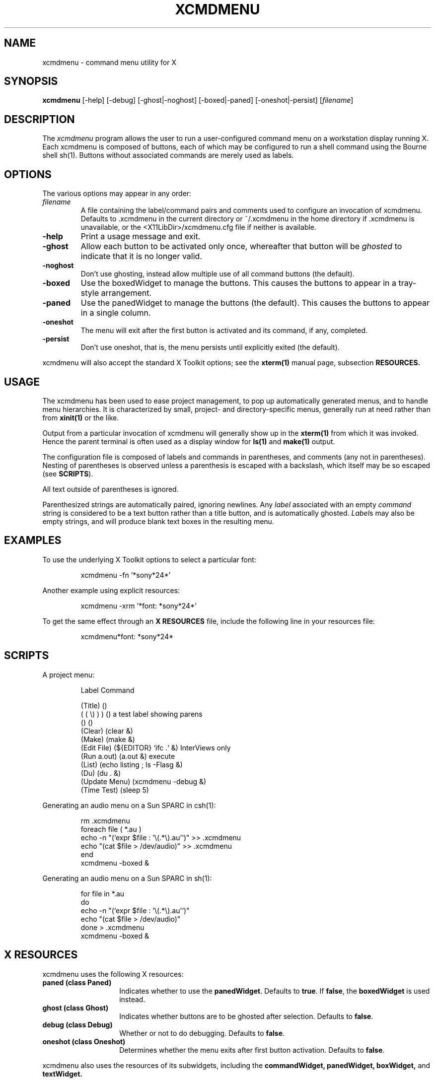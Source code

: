 .TH XCMDMENU 1.6 "31 May 1994" "X11R6" "Talisman User Commands"
.ds p xcmdmenu
.ds c .\*p
.ds C <X11LibDir>/\*p.cfg
.SH NAME
xcmdmenu \- command menu utility for X
.SH SYNOPSIS
.B \*p
[\-help]
[\-debug]
[\-ghost|\-noghost]
[\-boxed|\-paned]
[\-oneshot|\-persist]
[\fIfilename\fP]
.SH DESCRIPTION
The
.I \*p
program allows the user to run a user-configured command menu on a
workstation display running X.
Each \*p is composed of buttons, each of which may be configured to
run a shell command using the Bourne shell sh(1).
Buttons without associated commands are merely used as labels.
.SH OPTIONS
.PP
The various options may appear in any order:
.IP \fIfilename\f"
A file containing the label/command pairs and comments
used to configure an invocation of \*p.  Defaults to \*c in the current
directory or ~/\*c in the home directory if \*c is unavailable, or the
\*C file if neither is available.
.IP \fB-help\fP
Print a usage message and exit.
.IP \fB-ghost\fP
Allow each button to be activated only once, whereafter that button will
be \fIghosted\fP to indicate that it is no longer valid.
.IP \fB-noghost\fP
Don't use ghosting, instead allow multiple use of all command buttons
(the default).
.IP \fB-boxed\fP
Use the boxedWidget to manage the buttons.  This causes the
buttons to appear in a tray-style arrangement.
.IP \fB-paned\fP
Use the panedWidget to manage the buttons (the default).  This
causes the buttons to appear in a single column.
.IP \fB-oneshot\fP
The menu will exit after the first button is activated and its
command, if any, completed.
.IP \fB-persist\fP
Don't use oneshot, that is, the menu persists until explicitly
exited (the default).
.PP
\*p will also accept the standard X Toolkit options; see the
.B xterm(1)
manual page, subsection
.B RESOURCES.
.SH USAGE
.PP
The \*p has been used to ease project management, to pop up automatically
generated menus, and to handle menu hierarchies.  It is characterized by
small, project- and directory-specific menus, generally run at need rather
than from
.B xinit(1)
or the like.
.PP
Output from a particular invocation of \*p will generally show up in the
.B xterm(1)
from which it was invoked.  Hence the parent terminal is often used as
a display window for
.B ls(1)
and
.B make(1)
output.
.PP
The configuration file is composed of labels and commands in parentheses,
and comments (any not in parentheses).  Nesting of parentheses is observed
unless a parenthesis is escaped with a backslash, which itself may be so
escaped (see \fBSCRIPTS\fP).
.PP
All text outside of parentheses is ignored.
.PP
Parenthesized strings are automatically paired, ignoring newlines.  Any
.I label
associated with an empty
.I command
string is considered to be a text button rather than a title button,
and is automatically ghosted.  \fILabel\fPs may also be empty strings,
and will produce blank text boxes in the resulting menu.
.SH EXAMPLES
.PP
To use the underlying X Toolkit options to select a particular font:
.IP
\*p -fn '*sony*24*'
.PP
Another example using explicit resources:
.IP
\*p -xrm '*font: *sony*24*'
.PP
To get the same effect through an
.B "X RESOURCES"
file, include the following line in your resources file:
.IP
\*p*font: *sony*24*
.SH SCRIPTS
.PP
A project menu:
.IP
.nf
    Label   Command

(Title)         ()
( ( \\) ) )      ()     a test label showing parens
()              ()
(Clear)         (clear &)
(Make)          (make &)
(Edit File)     (${EDITOR} `ifc .` &)   InterViews only
(Run a.out)     (a.out &)               execute
(List)          (echo listing ; ls -Flasg &)
(Du)            (du . &)
(Update Menu)   (xcmdmenu -debug &)
(Time Test)     (sleep 5)
.fi
.PP
Generating an audio menu on a Sun SPARC in csh(1):
.IP
.nf
rm \*c
foreach file ( *.au )
    echo -n "(`expr $file : '\\(.*\\).au'`)" >> \*c
    echo    "(cat $file > /dev/audio)"     >> \*c
end
\*p -boxed &
.fi
.PP
Generating an audio menu on a Sun SPARC in sh(1):
.IP
.nf
for file in *.au
do
    echo -n "(`expr $file : '\\(.*\\).au'`)"
    echo    "(cat $file > /dev/audio)"
done > \*c
\*p -boxed &
.fi
.SH "X RESOURCES"
.PP
\*p uses the following X resources:
.PP
.TP 14
.B paned (class Paned)
Indicates whether to use the \fBpanedWidget\fP.   Defaults to \fBtrue\fP.
If \fBfalse\fP, the \fBboxedWidget\fP is used instead.
.PP
.TP 14
.B ghost (class Ghost)
Indicates whether buttons are to be ghosted after selection.
Defaults to \fBfalse\fP. 
.PP
.TP 14
.B debug (class Debug)
Whether or not to do debugging.  Defaults to \fBfalse\fP.
.PP
.TP 14
.B oneshot (class Oneshot)
Determines whether the menu exits after first button activation.
Defaults to \fBfalse\fP. 
.PP
\*p also uses the resources of its subwidgets, including the
.BR commandWidget,
.BR panedWidget,
.BR boxWidget,
and
.BR textWidget.
.SH FILES
.PD 0
.TP 20
.B \*c
The usual configuration file (in the current dir) for an invocation of \*p.
.TP
.B ~/\*c
User-specific configuration file to be read by \*p when a directory-specific
configuration file is not available.
.TP
.B \*C
Default configuration file to be read by \*p when no other appropriate
file is available.
.PD
.SH "SEE ALSO"
.BR X(1),
.BR xinit(1),
.BR sh(1),
.BR system(3)
.SH BUGS
Probably.
.SH COPYRIGHT
.IP "Copyright (c) 1993, 1994 Christopher Alexander North-Keys"
.PP
The X Consortium, and any party obtaining a copy of these files from
the X Consortium, directly or indirectly, is granted, free of charge, a
full and unrestricted irrevocable, world-wide, paid up, royalty-free,
nonexclusive right and license to deal in this software and
documentation files (the "Software"), including without limitation the
rights to use, copy, modify, merge, publish, distribute, sublicense,
and/or sell copies of the Software, and to permit persons who receive
copies from any such party to do so.  This license includes without
limitation a license to do the foregoing actions under any patents of
the party supplying this software to the X Consortium.
.SH AUTHOR
Christopher Alexander North-Keys
.br
<erlkonig@gnu.ai.mit.edu>
.PP
Director/Instructor of OS and Software Design
.br
RDA Computer Training
.br
.SH NOTES
The \*p program was produced under the auspices of Group Talisman
.br
